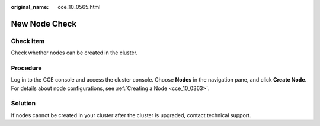 :original_name: cce_10_0565.html

.. _cce_10_0565:

New Node Check
==============

Check Item
----------

Check whether nodes can be created in the cluster.

Procedure
---------

Log in to the CCE console and access the cluster console. Choose **Nodes** in the navigation pane, and click **Create Node**. For details about node configurations, see :ref:`Creating a Node <cce_10_0363>`.

Solution
--------

If nodes cannot be created in your cluster after the cluster is upgraded, contact technical support.
